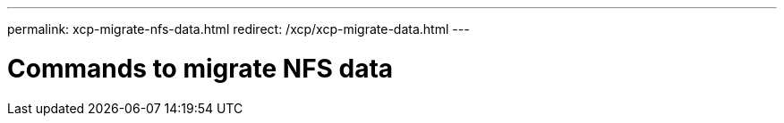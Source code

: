 ---
permalink: xcp-migrate-nfs-data.html
redirect: /xcp/xcp-migrate-data.html
---

= Commands to migrate NFS data
:hardbreaks:
:nofooter:
:icons: font
:linkattrs:
:imagesdir: ./media/

